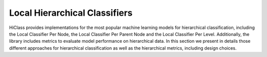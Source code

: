 Local Hierarchical Classifiers
==============================

HiClass provides implementations for the most popular machine learning models for hierarchical classification, including the Local Classifier Per Node, the Local Classifier Per Parent Node and the Local Classifier Per Level. Additionally, the library includes metrics to evaluate model performance on hierarchical data. In this section we present in details those different approaches for hierarchical classification as well as the hierarchical metrics, including design choices.